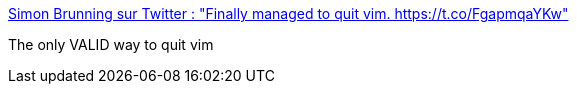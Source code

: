 :jbake-type: post
:jbake-status: published
:jbake-title: Simon Brunning sur Twitter : "Finally managed to quit vim. https://t.co/FgapmqaYKw"
:jbake-tags: humour,informatique,linux,_mois_déc.,_année_2017
:jbake-date: 2017-12-15
:jbake-depth: ../
:jbake-uri: shaarli/1513328890000.adoc
:jbake-source: https://nicolas-delsaux.hd.free.fr/Shaarli?searchterm=https%3A%2F%2Ftwitter.com%2Fbrunns%2Fstatus%2F941320476894334977&searchtags=humour+informatique+linux+_mois_d%C3%A9c.+_ann%C3%A9e_2017
:jbake-style: shaarli

https://twitter.com/brunns/status/941320476894334977[Simon Brunning sur Twitter : "Finally managed to quit vim. https://t.co/FgapmqaYKw"]

The only VALID way to quit vim
